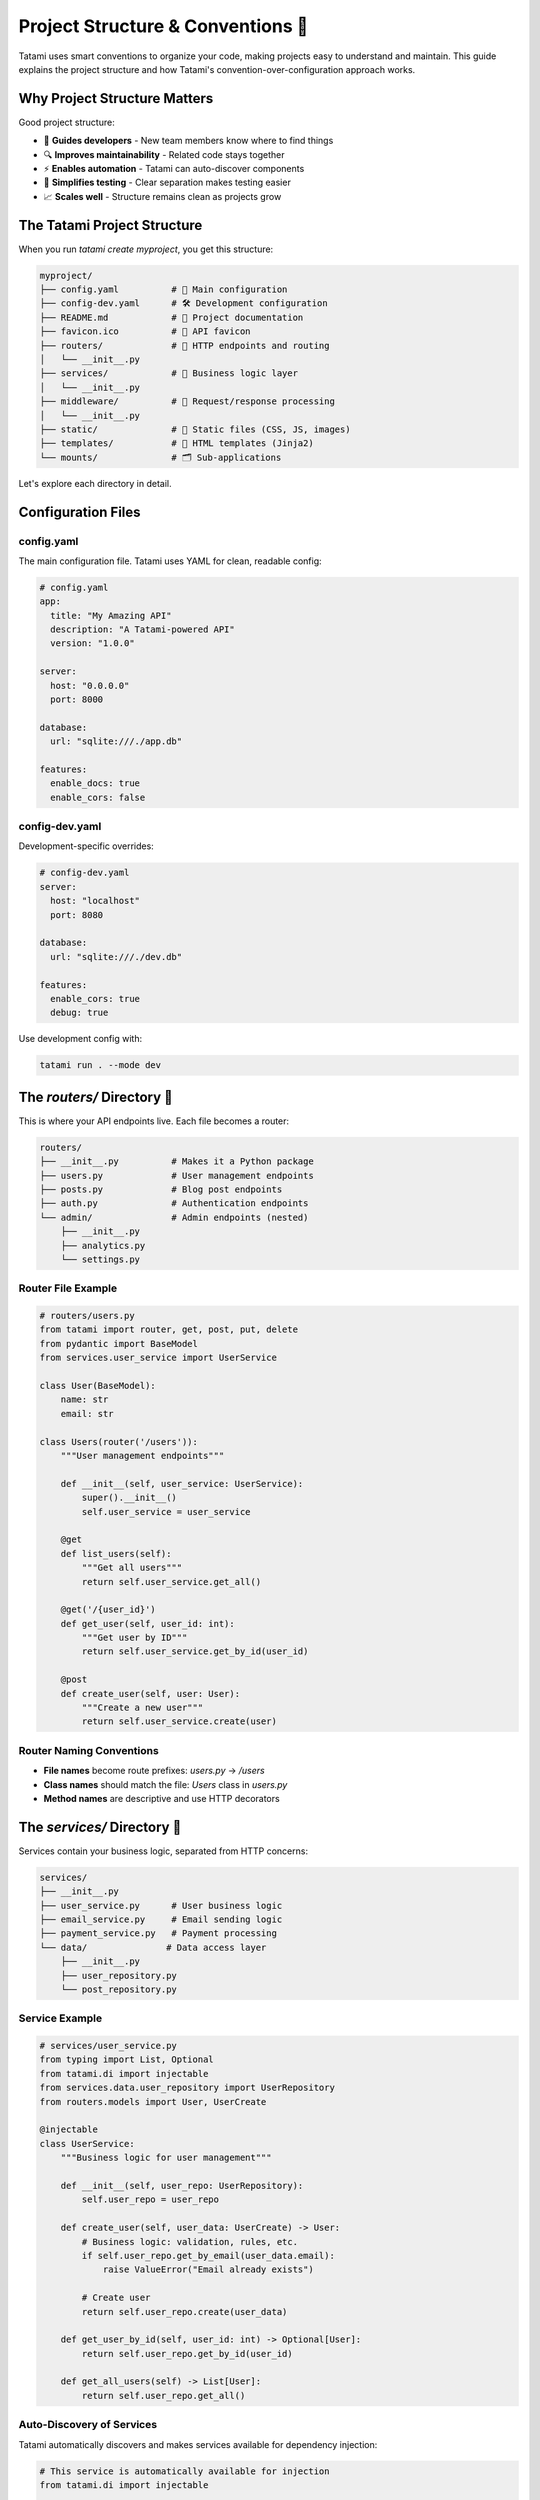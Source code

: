 Project Structure & Conventions 📁
===================================

Tatami uses smart conventions to organize your code, making projects easy to understand and maintain. This guide explains the project structure and how Tatami's convention-over-configuration approach works.

Why Project Structure Matters
-----------------------------

Good project structure:

- 🧭 **Guides developers** - New team members know where to find things
- 🔍 **Improves maintainability** - Related code stays together
- ⚡ **Enables automation** - Tatami can auto-discover components
- 🧪 **Simplifies testing** - Clear separation makes testing easier
- 📈 **Scales well** - Structure remains clean as projects grow

The Tatami Project Structure
----------------------------

When you run `tatami create myproject`, you get this structure:

.. code-block::

   myproject/
   ├── config.yaml          # 🔧 Main configuration
   ├── config-dev.yaml      # 🛠️ Development configuration
   ├── README.md            # 📖 Project documentation
   ├── favicon.ico          # 🎨 API favicon
   ├── routers/             # 🎯 HTTP endpoints and routing
   │   └── __init__.py
   ├── services/            # 🧠 Business logic layer
   │   └── __init__.py
   ├── middleware/          # 🔄 Request/response processing
   │   └── __init__.py
   ├── static/              # 📁 Static files (CSS, JS, images)
   ├── templates/           # 📄 HTML templates (Jinja2)
   └── mounts/              # 🗂️ Sub-applications

Let's explore each directory in detail.

Configuration Files
-------------------

config.yaml
^^^^^^^^^^^

The main configuration file. Tatami uses YAML for clean, readable config:

.. code-block:: yaml

   # config.yaml
   app:
     title: "My Amazing API"
     description: "A Tatami-powered API"
     version: "1.0.0"
   
   server:
     host: "0.0.0.0"
     port: 8000
   
   database:
     url: "sqlite:///./app.db"
   
   features:
     enable_docs: true
     enable_cors: false

config-dev.yaml
^^^^^^^^^^^^^^^

Development-specific overrides:

.. code-block:: yaml

   # config-dev.yaml
   server:
     host: "localhost"
     port: 8080
   
   database:
     url: "sqlite:///./dev.db"
   
   features:
     enable_cors: true
     debug: true

Use development config with:

.. code-block:: bash

   tatami run . --mode dev

The `routers/` Directory 🎯
----------------------------

This is where your API endpoints live. Each file becomes a router:

.. code-block::

   routers/
   ├── __init__.py          # Makes it a Python package
   ├── users.py             # User management endpoints
   ├── posts.py             # Blog post endpoints
   ├── auth.py              # Authentication endpoints
   └── admin/               # Admin endpoints (nested)
       ├── __init__.py
       ├── analytics.py
       └── settings.py

Router File Example
^^^^^^^^^^^^^^^^^^^

.. code-block:: python

   # routers/users.py
   from tatami import router, get, post, put, delete
   from pydantic import BaseModel
   from services.user_service import UserService

   class User(BaseModel):
       name: str
       email: str

   class Users(router('/users')):
       """User management endpoints"""
       
       def __init__(self, user_service: UserService):
           super().__init__()
           self.user_service = user_service

       @get
       def list_users(self):
           """Get all users"""
           return self.user_service.get_all()

       @get('/{user_id}')
       def get_user(self, user_id: int):
           """Get user by ID"""
           return self.user_service.get_by_id(user_id)

       @post
       def create_user(self, user: User):
           """Create a new user"""
           return self.user_service.create(user)

Router Naming Conventions
^^^^^^^^^^^^^^^^^^^^^^^^^

- **File names** become route prefixes: `users.py` → `/users`
- **Class names** should match the file: `Users` class in `users.py`
- **Method names** are descriptive and use HTTP decorators

The `services/` Directory 🧠
-----------------------------

Services contain your business logic, separated from HTTP concerns:

.. code-block::

   services/
   ├── __init__.py
   ├── user_service.py      # User business logic
   ├── email_service.py     # Email sending logic
   ├── payment_service.py   # Payment processing
   └── data/               # Data access layer
       ├── __init__.py
       ├── user_repository.py
       └── post_repository.py

Service Example
^^^^^^^^^^^^^^^

.. code-block:: python

   # services/user_service.py
   from typing import List, Optional
   from tatami.di import injectable
   from services.data.user_repository import UserRepository
   from routers.models import User, UserCreate

   @injectable
   class UserService:
       """Business logic for user management"""
       
       def __init__(self, user_repo: UserRepository):
           self.user_repo = user_repo

       def create_user(self, user_data: UserCreate) -> User:
           # Business logic: validation, rules, etc.
           if self.user_repo.get_by_email(user_data.email):
               raise ValueError("Email already exists")
           
           # Create user
           return self.user_repo.create(user_data)

       def get_user_by_id(self, user_id: int) -> Optional[User]:
           return self.user_repo.get_by_id(user_id)

       def get_all_users(self) -> List[User]:
           return self.user_repo.get_all()

Auto-Discovery of Services
^^^^^^^^^^^^^^^^^^^^^^^^^^

Tatami automatically discovers and makes services available for dependency injection:

.. code-block:: python

   # This service is automatically available for injection
   from tatami.di import injectable
   
   @injectable
   class EmailService:
       def send_welcome_email(self, user_email: str):
           # Email sending logic
           pass

   # Use it in a router
   class Users(router('/users')):
       def __init__(self, email_service: EmailService):
           self.email_service = email_service

The `middleware/` Directory 🔄
-------------------------------

Middleware processes requests and responses:

.. code-block::

   middleware/
   ├── __init__.py
   ├── auth_middleware.py    # Authentication
   ├── cors_middleware.py    # CORS handling
   ├── logging_middleware.py # Request logging
   └── rate_limit_middleware.py # Rate limiting

Middleware Example
^^^^^^^^^^^^^^^^^^

.. code-block:: python

   # middleware/auth_middleware.py
   from starlette.middleware.base import BaseHTTPMiddleware
   from starlette.requests import Request
   from starlette.responses import Response

   class AuthMiddleware(BaseHTTPMiddleware):
       async def dispatch(self, request: Request, call_next):
           # Check authentication
           auth_header = request.headers.get('Authorization')
           
           if not auth_header and request.url.path.startswith('/api/'):
               return Response("Unauthorized", status_code=401)
           
           # Process request
           response = await call_next(request)
           return response

The `static/` Directory 📁
---------------------------

Static files are automatically served at `/static`:

.. code-block::

   static/
   ├── css/
   │   ├── styles.css
   │   └── admin.css
   ├── js/
   │   ├── app.js
   │   └── utils.js
   ├── images/
   │   ├── logo.png
   │   └── favicon.ico
   └── docs/
       └── api_guide.pdf

Files are accessible at:
- `/static/css/styles.css`
- `/static/js/app.js`
- `/static/images/logo.png`

The `templates/` Directory 📄
------------------------------

HTML templates for server-side rendering:

.. code-block::

   templates/
   ├── base.html            # Base template
   ├── index.html           # Homepage
   ├── users/
   │   ├── list.html        # User list page
   │   └── detail.html      # User detail page
   ├── admin/
   │   ├── dashboard.html
   │   └── reports.html
   └── __tatami__/          # 🎋 Tatami system templates
       ├── docs_landing.html    # Custom docs landing page
       ├── swagger.html         # Custom Swagger UI
       └── redoc.html           # Custom ReDoc UI

Template Example
^^^^^^^^^^^^^^^^

.. code-block:: html

   <!-- templates/users/list.html -->
   <!DOCTYPE html>
   <html>
   <head>
       <title>Users - {{ app_name }}</title>
       <link rel="stylesheet" href="/static/css/styles.css">
   </head>
   <body>
       <h1>Users</h1>
       <ul>
       {% for user in users %}
           <li>{{ user.name }} ({{ user.email }})</li>
       {% endfor %}
       </ul>
   </body>

Customizing Tatami's Auto-Generated Pages
^^^^^^^^^^^^^^^^^^^^^^^^^^^^^^^^^^^^^^^^^

Tatami automatically provides several pages like documentation and API explorers. You can customize these by creating templates in the special `__tatami__/` directory:

**Automatic Docs Landing Page**

Tatami serves a landing page at `/docs/` that links to all available documentation. Customize it with:

.. code-block:: html

   <!-- templates/__tatami__/docs_landing.html -->
   <!DOCTYPE html>
   <html>
   <head>
       <title>{{ app_name }} API Documentation</title>
       <link rel="stylesheet" href="/static/css/docs.css">
   </head>
   <body>
       <div class="docs-container">
           <h1>{{ app_name }} API Documentation</h1>
           <p>Welcome to the {{ app_name }} API documentation portal.</p>
           
           <div class="docs-links">
               <a href="/docs/swagger" class="docs-link">
                   <h3>📊 Swagger UI</h3>
                   <p>Interactive API explorer with request/response examples</p>
               </a>
               
               <a href="/docs/redoc" class="docs-link">
                   <h3>📚 ReDoc</h3>
                   <p>Beautiful API documentation with detailed schemas</p>
               </a>
               
               <a href="/docs/openapi.json" class="docs-link">
                   <h3>📄 OpenAPI Spec</h3>
                   <p>Raw OpenAPI 3.0 specification in JSON format</p>
               </a>
           </div>
       </div>
   </body>
   </html>

**Custom Swagger/ReDoc Templates**

Override the default Swagger or ReDoc interfaces:

.. code-block:: html

   <!-- templates/__tatami__/swagger.html -->
   <!DOCTYPE html>
   <html>
   <head>
       <title>{{ app_name }} - Swagger UI</title>
       <!-- Your custom styling -->
       <link rel="stylesheet" href="/static/css/custom-swagger.css">
   </head>
   <body>
       <!-- Custom header -->
       <header class="api-header">
           <h1>{{ app_name }} API Explorer</h1>
       </header>
       
       <!-- Swagger UI will be injected here -->
       <div id="swagger-ui"></div>
       
       <!-- Custom footer -->
       <footer>© 2025 {{ app_name }}</footer>
   </body>
   </html>

Available Template Variables
^^^^^^^^^^^^^^^^^^^^^^^^^^^^

In `__tatami__/` templates, you have access to:

- ``app_name`` - Your application name
- ``app_version`` - Application version  
- ``openapi_spec`` - The OpenAPI specification object
- ``base_url`` - Base URL of your API
- ``docs_url`` - URL to documentation landing page
   </html>

The `mounts/` Directory 🗂️
--------------------------

Mount sub-applications or external ASGI apps:

.. code-block::

   mounts/
   ├── admin_app.py         # Admin interface
   ├── docs_app.py          # Custom docs app
   └── legacy_app.py        # Legacy application

Mount Example
^^^^^^^^^^^^^

.. code-block:: python

   # mounts/admin_app.py
   from starlette.applications import Starlette
   from starlette.routing import Route
   from starlette.responses import JSONResponse

   async def admin_dashboard(request):
       return JSONResponse({"page": "admin dashboard"})

   # This gets mounted at /admin
   admin_app = Starlette(routes=[
       Route('/', admin_dashboard),
   ])

Convention-Based Auto-Discovery
-------------------------------

Tatami automatically discovers and registers:

📂 **Routers** (from `routers/`)
^^^^^^^^^^^^^^^^^^^^^^^^^^^^^^^^^
- Files with router classes are registered
- Nested directories create sub-routes
- Example: `routers/admin/users.py` → `/admin/users`

🧠 **Services** (from `services/`)
^^^^^^^^^^^^^^^^^^^^^^^^^^^^^^^^^^^
- Classes are available for dependency injection
- Automatic singleton management
- Constructor dependencies are resolved

🔄 **Middleware** (from `middleware/`)
^^^^^^^^^^^^^^^^^^^^^^^^^^^^^^^^^^^^^^^
- Middleware classes are registered globally
- Order can be controlled with naming (01_auth.py, 02_cors.py)

📁 **Static Files** (from `static/`)
^^^^^^^^^^^^^^^^^^^^^^^^^^^^^^^^^^^^^
- Automatically served at `/static`
- No configuration needed

📄 **Templates** (from `templates/`)
^^^^^^^^^^^^^^^^^^^^^^^^^^^^^^^^^^^^^
- Jinja2 environment auto-configured
- Templates available in routers

Best Practices
--------------

🎯 Keep Routers Thin
^^^^^^^^^^^^^^^^^^^^^
Routers should handle HTTP concerns only:

.. code-block:: python

   # ✅ Good - thin router
   class Users(router('/users')):
       def __init__(self, user_service: UserService):
           self.user_service = user_service

       @post('/')
       def create_user(self, user: UserCreate):
           return self.user_service.create(user)

   # ❌ Bad - fat router
   class Users(router('/users')):
       @post('/')
       def create_user(self, user: UserCreate):
           # Don't put business logic here!
           if User.query.filter_by(email=user.email).first():
               raise ValueError("Email exists")
           # ... more business logic

🧠 Put Logic in Services
^^^^^^^^^^^^^^^^^^^^^^^^^
Services handle business rules and data access:

.. code-block:: python

   # ✅ Good - service handles business logic
   from tatami.di import injectable
   
   @injectable
   class UserService:
       def create_user(self, user_data: UserCreate):
           # Validation
           if self.user_exists(user_data.email):
               raise UserAlreadyExistsError()
           
           # Business rules
           user_data = self.apply_business_rules(user_data)
           
           # Data access
           return self.user_repo.create(user_data)

📋 Use Pydantic Models
^^^^^^^^^^^^^^^^^^^^^^^
Define clear data contracts:

.. code-block:: python

   # models.py or in router files
   class UserCreate(BaseModel):
       name: str = Field(min_length=1, max_length=100)
       email: EmailStr
       age: int = Field(ge=13, le=120)

   class UserResponse(BaseModel):
       id: int
       name: str
       email: str
       created_at: datetime

🔧 Configure Thoughtfully
^^^^^^^^^^^^^^^^^^^^^^^^^^
Keep configuration clean and environment-specific:

.. code-block:: yaml

   # config.yaml - production defaults
   database:
     pool_size: 20
     echo: false
   
   features:
     debug: false
     enable_profiling: false

   # config-dev.yaml - development overrides
   database:
     echo: true
   
   features:
     debug: true
     enable_profiling: true

Why This Structure Works
------------------------

🚀 **Rapid Development**
^^^^^^^^^^^^^^^^^^^^^^^^^
- No boilerplate configuration
- Auto-discovery reduces setup time
- Clear separation of concerns

🧭 **Easy Navigation**
^^^^^^^^^^^^^^^^^^^^^^^
- Predictable file locations
- Related code stays together
- New developers onboard quickly

🧪 **Testability**
^^^^^^^^^^^^^^^^^^^
- Services can be unit tested easily
- HTTP layer separated from business logic
- Dependency injection enables mocking

📈 **Scalability**
^^^^^^^^^^^^^^^^^^^
- Structure remains clean as projects grow
- Easy to split into microservices later
- Clear boundaries between components

Real-World Example
------------------

Here's how a real e-commerce API might be structured:

.. code-block::

   ecommerce-api/
   ├── config.yaml
   ├── routers/
   │   ├── products.py          # Product catalog
   │   ├── users.py             # User management
   │   ├── orders.py            # Order processing
   │   ├── payments.py          # Payment handling
   │   └── admin/
   │       ├── analytics.py     # Admin analytics
   │       └── inventory.py     # Inventory management
   ├── services/
   │   ├── product_service.py   # Product business logic
   │   ├── order_service.py     # Order processing
   │   ├── payment_service.py   # Payment integration
   │   ├── email_service.py     # Email notifications
   │   └── data/
   │       ├── product_repo.py  # Product data access
   │       └── order_repo.py    # Order data access
   ├── middleware/
   │   ├── auth_middleware.py   # Authentication
   │   ├── rate_limit.py        # Rate limiting
   │   └── request_logging.py   # Request logging
   ├── static/
   │   ├── css/
   │   └── js/
   └── templates/
       ├── emails/              # Email templates
       └── admin/               # Admin interface

This structure scales from small APIs to large applications while maintaining clarity and organization.

What's Next?
------------

Now that you understand Tatami's project structure, you're ready to:

- Learn advanced routing patterns and techniques
- Explore dependency injection for better code organization
- Dive into middleware development
- Master testing strategies for Tatami applications

The structure is your foundation - let's build something amazing on it! 🏗️
